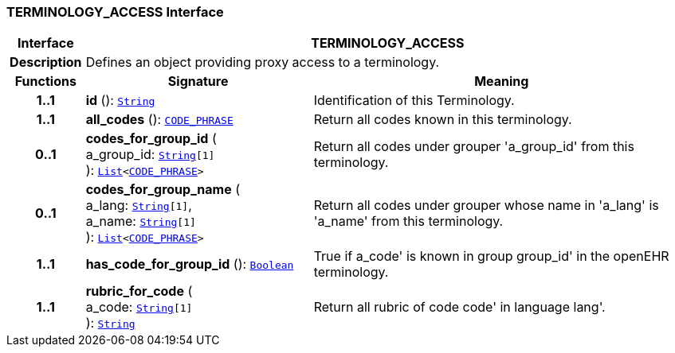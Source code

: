 === TERMINOLOGY_ACCESS Interface

[cols="^1,3,5"]
|===
h|*Interface*
2+^h|*TERMINOLOGY_ACCESS*

h|*Description*
2+a|Defines an object providing proxy access to a terminology.

h|*Functions*
^h|*Signature*
^h|*Meaning*

h|*1..1*
|*id* (): `link:/releases/BASE/{rm_release}/foundation_types.html#_string_class[String^]`
a|Identification of this Terminology.

h|*1..1*
|*all_codes* (): `link:/releases/RM/{rm_release}/data_types.html#_code_phrase_class[CODE_PHRASE^]`
a|Return all codes known in this terminology.

h|*0..1*
|*codes_for_group_id* ( +
a_group_id: `link:/releases/BASE/{rm_release}/foundation_types.html#_string_class[String^][1]` +
): `link:/releases/BASE/{rm_release}/foundation_types.html#_list_class[List^]<link:/releases/RM/{rm_release}/data_types.html#_code_phrase_class[CODE_PHRASE^]>`
a|Return all codes under grouper 'a_group_id' from this terminology.

h|*0..1*
|*codes_for_group_name* ( +
a_lang: `link:/releases/BASE/{rm_release}/foundation_types.html#_string_class[String^][1]`, +
a_name: `link:/releases/BASE/{rm_release}/foundation_types.html#_string_class[String^][1]` +
): `link:/releases/BASE/{rm_release}/foundation_types.html#_list_class[List^]<link:/releases/RM/{rm_release}/data_types.html#_code_phrase_class[CODE_PHRASE^]>`
a|Return all codes under grouper whose name in 'a_lang' is 'a_name' from this terminology.

h|*1..1*
|*has_code_for_group_id* (): `link:/releases/BASE/{rm_release}/foundation_types.html#_boolean_class[Boolean^]`
a|True if  a_code' is known in group  group_id' in the openEHR terminology.

h|*1..1*
|*rubric_for_code* ( +
a_code: `link:/releases/BASE/{rm_release}/foundation_types.html#_string_class[String^][1]` +
): `link:/releases/BASE/{rm_release}/foundation_types.html#_string_class[String^]`
a|Return all rubric of code  code' in language  lang'.
|===
